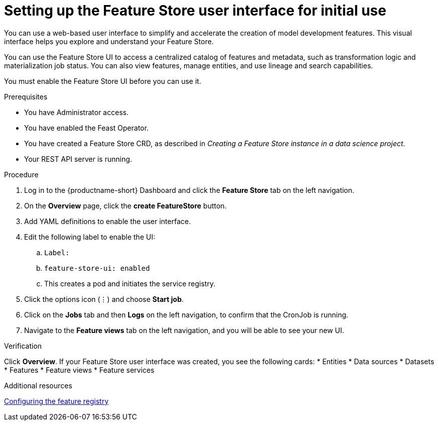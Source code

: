 :_module-type: PROCEDURE

[id="setting-up-feature-store-UI_{context}"]
= Setting up the Feature Store user interface for initial use

[role='_abstract']
You can use a web-based user interface to simplify and accelerate the creation of model development features. This visual interface helps you explore and understand your Feature Store. 

You can use the Feature Store UI to access a centralized catalog of features and metadata, such as transformation logic and materialization job status. You can also view features, manage entities, and use lineage and search capabilities.

You must enable the Feature Store UI before you can use it.

.Prerequisites
* You have Administrator access.
* You have enabled the Feast Operator.
* You have created a Feature Store CRD, as described in _Creating a Feature Store instance in a data science project_. 						
* Your REST API server is running. 

.Procedure

. Log in to the {productname-short} Dashboard and click the **Feature Store** tab on the left navigation.
. On the **Overview** page, click the **create FeatureStore** button.
. Add YAML definitions to enable the user interface. 
. Edit the following label to enable the UI:
.. `Label:`
.. `feature-store-ui: enabled`
.. This creates a pod and initiates the service registry.

. Click the options icon (&#8942;) and choose **Start job**.
. Click on the **Jobs** tab and then **Logs** on the left navigation, to confirm that the CronJob is running.
. Navigate to the **Feature views** tab on the left navigation, and you will be able to see your new UI.

.Verification
Click **Overview**. If your Feature Store user interface was created, you see the following cards:
* Entities
* Data sources
* Datasets
* Features
* Feature views 
* Feature services

.Additional resources
link:https://docs.redhat.com/en/documentation/red_hat_openshift_ai_cloud_service/1/html/working_with_machine_learning_features/configuring_feature_store#configuring-the-feature-registry_featurestore[Configuring the feature registry]
